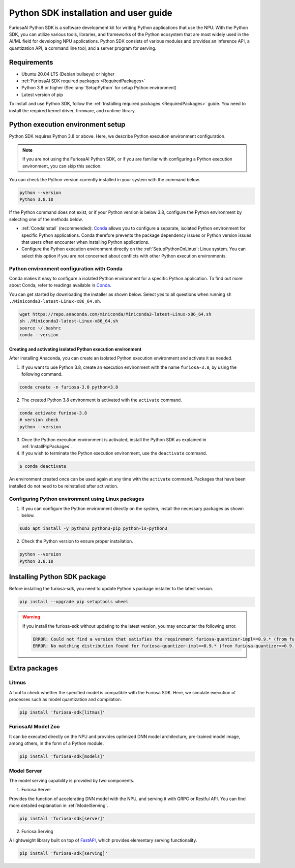 .. _PythonSDK:

****************************************
Python SDK installation and user guide
****************************************

FuriosaAI Python SDK is a software development kit for writing Python applications that use the NPU.
With the Python SDK, you can utilize various tools, libraries, and frameworks of the Python ecosystem that are most widely used in the AI/ML field for developing NPU applications.
Python SDK consists of various modules and provides an inference API, a quantization API, a command line tool, and a server program for serving.

Requirements
=======================================================================
* Ubuntu 20.04 LTS (Debian bullseye) or higher
* :ref:`FuriosaAI SDK required packages <RequiredPackages>`
* Python 3.8 or higher (See :any:`SetupPython` for setup Python environment)
* Latest version of pip

To install and use Python SDK, follow the :ref:`Installing required packages <RequiredPackages>` guide.
You need to install the required kernel driver, firmware, and runtime library.

.. _SetupPython:

Python execution environment setup
================================================================

Python SDK requires Python 3.8 or above. Here, we describe Python execution environment configuration.

.. note::

  If you are not using the FuriosaAI Python SDK, or if you are familiar with configuring a Python execution environment, you can skip this section.

You can check the Python version currently installed in your system with the command below.

.. code-block::

  python --version
  Python 3.8.10


If the Python command does not exist, or if your Python version is below 3.8, configure the Python environment
by selecting one of the methods below.

* :ref:`CondaInstall` (recommended):
  `Conda <https://docs.conda.io/projects/conda/en/latest/index.html>`_ allows you to
  configure a separate, isolated Python environment for specific Python applications.
  Conda therefore prevents the package dependency issues or Python version issues that users
  often encounter when installing Python applications.
* Configure the Python execution environment directly on the :ref:`SetupPythonOnLinux`: Linux system.
  You can select this option if you are not concerned about conflicts with other Python execution environments.

.. _CondaInstall:

Python environment configuration with Conda
-------------------------------------------------------

Conda makes it easy to configure a isolated Python environment for a specific Python application.
To find out more about Conda, refer to readings available in `Conda`_.

You can get started by downloading the installer as shown below.
Select `yes` to all questions when running ``sh ./Miniconda3-latest-Linux-x86_64.sh``.

.. code-block::

  wget https://repo.anaconda.com/miniconda/Miniconda3-latest-Linux-x86_64.sh
  sh ./Miniconda3-latest-Linux-x86_64.sh
  source ~/.bashrc
  conda --version


Creating and activating isolated Python execution environment
^^^^^^^^^^^^^^^^^^^^^^^^^^^^^^^^^^^^^^^^^^^^^^^^^^^^^^^^^^^^^^^
After installing Anaconda, you can create an isolated Python execution environment and activate it as needed.

1. If you want to use Python 3.8, create an execution environment with the name ``furiosa-3.8``, by using the following command.

.. code-block::

  conda create -n furiosa-3.8 python=3.8


2. The created Python 3.8 environment is activated with the ``activate`` command.

.. code-block::

  conda activate furiosa-3.8
  # version check
  python --version


3. Once the Python execution environment is activated, install the Python SDK as explained in :ref:`InstallPipPackages`.


4. If you wish to terminate the Python execution environment, use the ``deactivate`` command.

.. code-block::

  $ conda deactivate

An environment created once can be used again at any time with the ``activate`` command.
Packages that have been installed do not need to be reinstalled after activation.


.. _SetupPythonOnLinux:

Configuring Python environment using Linux packages
-------------------------------------------------------
1. If you can configure the Python environment directly on the system, install the necessary packages as shown below.

.. code-block::

  sudo apt install -y python3 python3-pip python-is-python3


2. Check the Python version to ensure proper installation.

.. code-block::

  python --version
  Python 3.8.10


.. _InstallPipPackages:

Installing Python SDK package
=======================================

Before installing the furiosa-sdk, you need to update Python's package installer to the latest version.

.. code-block:: sh

    pip install --upgrade pip setuptools wheel


.. warning::

  If you install the furiosa-sdk without updating to the latest version, you may encounter the following error.

  .. code-block:: sh
    
      ERROR: Could not find a version that satisfies the requirement furiosa-quantizer-impl==0.9.* (from furiosa-quantizer==0.9.*->furiosa-sdk) (from versions: none)
      ERROR: No matching distribution found for furiosa-quantizer-impl==0.9.* (from furiosa-quantizer==0.9.*->furiosa-sdk)


.. tabs::

  .. tab:: Installing with PIP

    FuriosaAI Python SDK package is uploaded on the `pypi <https://pypi.org/>`_ repository,
    so you can easily install it as shown by using the ``pip`` command.

    .. code-block:: sh

      pip install furiosa-sdk

    The package contains a compiler command line interface and an inference API.
    Refer to :ref:`CompilerCli` and :ref:`Tutorial` for detailed usage guides.

    Additional functions are provided in the form of Python extra packages, and you can select and
    install packages as you require from :ref:`PythonExtraPackages`.
    For example, if you need to install `server`` for model serving and
    ``litmus`` to check the compatibility between model and SDK, specify the extension package as follows.

    .. code-block:: sh

      pip install 'furiosa-sdk[server, litmus]'

  .. tab:: Installing with the source code

    Download the source code from `FuriosaAI Github repository <https://github.com/furiosa-ai/furiosa-sdk>`_
    and install the packages in the following order.

    .. code-block:: sh

      git clone https://github.com/furiosa-ai/furiosa-sdk
      cd furiosa-sdk/python
      pip install furiosa-runtime
      pip install furiosa-tools
      pip install furiosa-sdk

    If you wish to install extra packages, install the Python module in the subdirectory of furiosa-sdk/python.
    For example, if you want to install a model server, install it according to the order of dependencies as follows.

    .. code-block:: sh

      cd furiosa-sdk/python
      pip install furiosa-registry
      pip install furiosa-server


.. _PythonExtraPackages:

Extra packages
======================================================

Litmus
--------------------------------
A tool to check whether the specified model is compatible with the Furiosa SDK.
Here, we simulate execution of processes such as model quantization and compilation.

.. code-block:: sh

  pip install 'furiosa-sdk[litmus]'


FuriosaAI Model Zoo
--------------------------------
It can be executed directly on the NPU and provides optimized DNN model architecture, pre-trained
model image, among others, in the form of a Python module.

.. code-block:: sh

  pip install 'furiosa-sdk[models]'


Model Server
--------------------------------
The model serving capability is provided by two components.

1. Furiosa Server

Provides the function of accelerating DNN model with the NPU, and serving it with GRPC or Restful API.
You can find more detailed explanation in :ref:`ModelServing`.


.. code-block:: sh

  pip install 'furiosa-sdk[server]'

2. Furiosa Serving

A lightweight library built on top of `FastAPI <https://fastapi.tiangolo.com/>`_, which provides elementary serving functionality.

.. code-block:: sh

  pip install 'furiosa-sdk[serving]'

